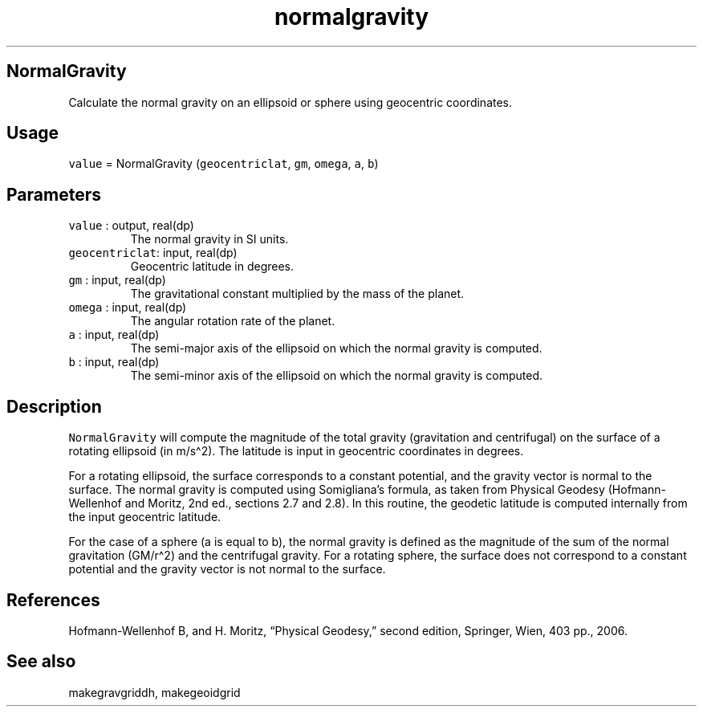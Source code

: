 .\" Automatically generated by Pandoc 3.1.3
.\"
.\" Define V font for inline verbatim, using C font in formats
.\" that render this, and otherwise B font.
.ie "\f[CB]x\f[]"x" \{\
. ftr V B
. ftr VI BI
. ftr VB B
. ftr VBI BI
.\}
.el \{\
. ftr V CR
. ftr VI CI
. ftr VB CB
. ftr VBI CBI
.\}
.TH "normalgravity" "1" "2024-07-02" "Fortran 95" "SHTOOLS 4.13"
.hy
.SH NormalGravity
.PP
Calculate the normal gravity on an ellipsoid or sphere using geocentric
coordinates.
.SH Usage
.PP
\f[V]value\f[R] = NormalGravity (\f[V]geocentriclat\f[R], \f[V]gm\f[R],
\f[V]omega\f[R], \f[V]a\f[R], \f[V]b\f[R])
.SH Parameters
.TP
\f[V]value\f[R] : output, real(dp)
The normal gravity in SI units.
.TP
\f[V]geocentriclat\f[R]: input, real(dp)
Geocentric latitude in degrees.
.TP
\f[V]gm\f[R] : input, real(dp)
The gravitational constant multiplied by the mass of the planet.
.TP
\f[V]omega\f[R] : input, real(dp)
The angular rotation rate of the planet.
.TP
\f[V]a\f[R] : input, real(dp)
The semi-major axis of the ellipsoid on which the normal gravity is
computed.
.TP
\f[V]b\f[R] : input, real(dp)
The semi-minor axis of the ellipsoid on which the normal gravity is
computed.
.SH Description
.PP
\f[V]NormalGravity\f[R] will compute the magnitude of the total gravity
(gravitation and centrifugal) on the surface of a rotating ellipsoid (in
m/s\[ha]2).
The latitude is input in geocentric coordinates in degrees.
.PP
For a rotating ellipsoid, the surface corresponds to a constant
potential, and the gravity vector is normal to the surface.
The normal gravity is computed using Somigliana\[cq]s formula, as taken
from Physical Geodesy (Hofmann-Wellenhof and Moritz, 2nd ed., sections
2.7 and 2.8).
In this routine, the geodetic latitude is computed internally from the
input geocentric latitude.
.PP
For the case of a sphere (a is equal to b), the normal gravity is
defined as the magnitude of the sum of the normal gravitation
(GM/r\[ha]2) and the centrifugal gravity.
For a rotating sphere, the surface does not correspond to a constant
potential and the gravity vector is not normal to the surface.
.SH References
.PP
Hofmann-Wellenhof B, and H.
Moritz, \[lq]Physical Geodesy,\[rq] second edition, Springer, Wien, 403
pp., 2006.
.SH See also
.PP
makegravgriddh, makegeoidgrid
